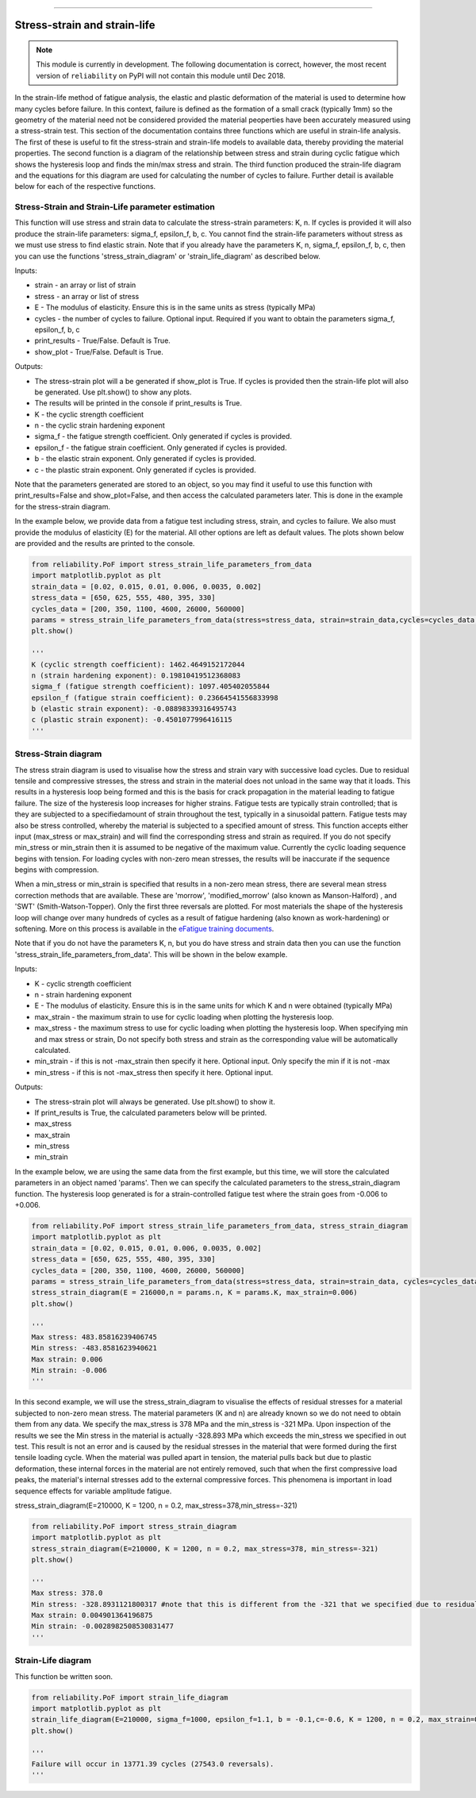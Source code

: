 .. image:: images/logo.png

-------------------------------------

Stress-strain and strain-life
'''''''''''''''''''''''''''''

.. note:: This module is currently in development. The following documentation is correct, however, the most recent version of ``reliability`` on PyPI will not contain this module until Dec 2018.

In the strain-life method of fatigue analysis, the elastic and plastic deformation of the material is used to determine how many cycles before failure. In this context, failure is defined as the formation of a small crack (typically 1mm) so the geometry of the material need not be considered provided the material peoperties have been accurately measured using a stress-strain test. This section of the documentation contains three functions which are useful in strain-life analysis. The first of these is useful to fit the stress-strain and strain-life models to available data, thereby providing the material properties. The second function is a diagram of the relationship between stress and strain during cyclic fatigue which shows the hysteresis loop and finds the min/max stress and strain. The third function produced the strain-life diagram and the equations for this diagram are used for calculating the number of cycles to failure. Further detail is available below for each of the respective functions.

Stress-Strain and Strain-Life parameter estimation
--------------------------------------------------

This function will use stress and strain data to calculate the stress-strain parameters: K, n.
If cycles is provided it will also produce the strain-life parameters: sigma_f, epsilon_f, b, c.
You cannot find the strain-life parameters without stress as we must use stress to find elastic strain.
Note that if you already have the parameters K, n, sigma_f, epsilon_f, b, c, then you can use the functions 'stress_strain_diagram' or 'strain_life_diagram' as described below.

Inputs:

- strain - an array or list of strain
- stress - an array or list of stress
- E - The modulus of elasticity. Ensure this is in the same units as stress (typically MPa)
- cycles - the number of cycles to failure. Optional input. Required if you want to obtain the parameters sigma_f, epsilon_f, b, c
- print_results - True/False. Default is True.
- show_plot - True/False. Default is True.

Outputs:

- The stress-strain plot will a be generated if show_plot is True. If cycles is provided then the strain-life plot will also be generated. Use plt.show() to show any plots.
- The results will be printed in the console if print_results is True.
- K - the cyclic strength coefficient
- n - the cyclic strain hardening exponent
- sigma_f - the fatigue strength coefficient. Only generated if cycles is provided.
- epsilon_f - the fatigue strain coefficient. Only generated if cycles is provided.
- b - the elastic strain exponent. Only generated if cycles is provided.
- c - the plastic strain exponent. Only generated if cycles is provided.

Note that the parameters generated are stored to an object, so you may find it useful to use this function with print_results=False and show_plot=False, and then access the calculated parameters later. This is done in the example for the stress-strain diagram.

In the example below, we provide data from a fatigue test including stress, strain, and cycles to failure. We also must provide the modulus of elasticity (E) for the material. All other options are left as default values. The plots shown below are provided and the results are printed to the console.  

.. code:: python

    from reliability.PoF import stress_strain_life_parameters_from_data
    import matplotlib.pyplot as plt
    strain_data = [0.02, 0.015, 0.01, 0.006, 0.0035, 0.002]
    stress_data = [650, 625, 555, 480, 395, 330]
    cycles_data = [200, 350, 1100, 4600, 26000, 560000]
    params = stress_strain_life_parameters_from_data(stress=stress_data, strain=strain_data,cycles=cycles_data, E=216000)
    plt.show()

    '''
    K (cyclic strength coefficient): 1462.4649152172044
    n (strain hardening exponent): 0.19810419512368083
    sigma_f (fatigue strength coefficient): 1097.405402055844
    epsilon_f (fatigue strain coefficient): 0.23664541556833998
    b (elastic strain exponent): -0.08898339316495743
    c (plastic strain exponent): -0.4501077996416115
    '''

.. image:: images/stress_strain_diagram_fitting.png

.. image:: images/stress_life_diagram_fitting.png

Stress-Strain diagram
---------------------

The stress strain diagram is used to visualise how the stress and strain vary with successive load cycles. Due to residual tensile and compressive stresses, the stress and strain in the material does not unload in the same way that it loads. This results in a hysteresis loop being formed and this is the basis for crack propagation in the material leading to fatigue failure. The size of the hysteresis loop increases for higher strains. Fatigue tests are typically strain controlled; that is they are subjected to a specifiedamount of strain throughout the test, typically in a sinusoidal pattern. Fatigue tests may also be stress controlled, whereby the material is subjected to a specified amount of stress. This function accepts either input (max_stress or max_strain) and will find the corresponding stress and strain as required. If you do not specify min_stress or min_strain then it is assumed to be negative of the maximum value. Currently the cyclic loading sequence begins with tension. For loading cycles with non-zero mean stresses, the results will be inaccurate if the sequence begins with compression.

When a min_stress or min_strain is specified that results in a non-zero mean stress, there are several mean stress correction methods that are available. These are 'morrow', 'modified_morrow' (also known as Manson-Halford) , and 'SWT' (Smith-Watson-Topper). Only the first three reversals are plotted. For most materials the shape of the hysteresis loop will change over many hundreds of cycles as a result of fatigue hardening (also known as work-hardening) or softening. More on this process is available in the `eFatigue training documents <https://www.efatigue.com/training/Chapter_5.pdf>`_. 

Note that if you do not have the parameters K, n, but you do have stress and strain data then you can use the function 'stress_strain_life_parameters_from_data'. This will be shown in the below example.

Inputs:

- K - cyclic strength coefficient
- n - strain hardening exponent
- E - The modulus of elasticity. Ensure this is in the same units for which K and n were obtained (typically MPa)
- max_strain - the maximum strain to use for cyclic loading when plotting the hysteresis loop.
- max_stress - the maximum stress to use for cyclic loading when plotting the hysteresis loop. When specifying min and max stress or strain, Do not specify both stress and strain as the corresponding value will be automatically calculated.
- min_strain - if this is not -max_strain then specify it here. Optional input. Only specify the min if it is not -max
- min_stress - if this is not -max_stress then specify it here. Optional input.

Outputs:

- The stress-strain plot will always be generated. Use plt.show() to show it.
- If print_results is True, the calculated parameters below will be printed.
- max_stress
- max_strain
- min_stress
- min_strain

In the example below, we are using the same data from the first example, but this time, we will store the calculated parameters in an object named 'params'. Then we can specify the calculated parameters to the stress_strain_diagram function. The hysteresis loop generated is for a strain-controlled fatigue test where the strain goes from -0.006 to +0.006.

.. code:: python

    from reliability.PoF import stress_strain_life_parameters_from_data, stress_strain_diagram
    import matplotlib.pyplot as plt
    strain_data = [0.02, 0.015, 0.01, 0.006, 0.0035, 0.002]
    stress_data = [650, 625, 555, 480, 395, 330]
    cycles_data = [200, 350, 1100, 4600, 26000, 560000]
    params = stress_strain_life_parameters_from_data(stress=stress_data, strain=strain_data, cycles=cycles_data, E=216000, show_plot=False, print_results=False)
    stress_strain_diagram(E = 216000,n = params.n, K = params.K, max_strain=0.006)
    plt.show()

    '''
    Max stress: 483.85816239406745
    Min stress: -483.8581623940621
    Max strain: 0.006
    Min strain: -0.006
    '''

.. image:: images/stress_strain_hysteresis.png

In this second example, we will use the stress_strain_diagram to visualise the effects of residual stresses for a material subjected to non-zero mean stress. The material parameters (K and n) are already known so we do not need to obtain them from any data. We specify the max_stress is 378 MPa and the min_stress is -321 MPa. Upon inspection of the results we see the Min stress in the material is actually -328.893 MPa which exceeds the min_stress we specified in out test. This result is not an error and is caused by the residual stresses in the material that were formed during the first tensile loading cycle. When the material was pulled apart in tension, the material pulls back but due to plastic deformation, these internal forces in the material are not entirely removed, such that when the first compressive load peaks, the material's internal stresses add to the external compressive forces. This phenomena is important in load sequence effects for variable amplitude fatigue.

stress_strain_diagram(E=210000, K = 1200, n = 0.2, max_stress=378,min_stress=-321)

.. code:: python

    from reliability.PoF import stress_strain_diagram
    import matplotlib.pyplot as plt
    stress_strain_diagram(E=210000, K = 1200, n = 0.2, max_stress=378, min_stress=-321)
    plt.show()

    '''
    Max stress: 378.0
    Min stress: -328.8931121800317 #note that this is different from the -321 that we specified due to residual compressive stresses
    Max strain: 0.004901364196875
    Min strain: -0.0028982508530831477
    '''

.. image:: images/stress_strain_hysteresis2.png

Strain-Life diagram
-------------------

This function be written soon.





.. code:: python

    from reliability.PoF import strain_life_diagram
    import matplotlib.pyplot as plt
    strain_life_diagram(E=210000, sigma_f=1000, epsilon_f=1.1, b = -0.1,c=-0.6, K = 1200, n = 0.2, max_strain=0.0049, min_strain=-0.0029)
    plt.show()

    '''
    Failure will occur in 13771.39 cycles (27543.0 reversals).
    '''

.. image:: images/strain_life_diagram1.png
